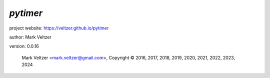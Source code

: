=========
*pytimer*
=========

.. image:: https://img.shields.io/pypi/v/pytimer

.. image:: https://img.shields.io/github/license/veltzer/pytimer

.. image:: https://img.shields.io/badge/code%20style-black-000000.svg

project website: https://veltzer.github.io/pytimer

author: Mark Veltzer

version: 0.0.16

	Mark Veltzer <mark.veltzer@gmail.com>, Copyright © 2016, 2017, 2018, 2019, 2020, 2021, 2022, 2023, 2024
